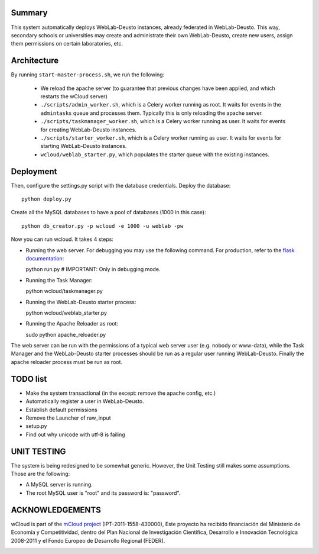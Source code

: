 Summary
~~~~~~~

This system automatically deploys WebLab-Deusto instances, already federated in WebLab-Deusto.
This way, secondary schools or universities may create and administrate their own WebLab-Deusto,
create new users, assign them permissions on certain laboratories, etc.

Architecture
~~~~~~~~~~~~

By running ``start-master-process.sh``, we run the following:

 * We reload the apache server (to guarantee that previous changes have been applied, and which restarts the wCloud server)
 * ``./scripts/admin_worker.sh``, which is a Celery worker running as root. It waits for events in the ``admintasks`` queue and processes them. Typically this is only reloading the apache server.
 * ``./scripts/taskmanager_worker.sh``, which is a Celery worker running as user. It waits for events for creating WebLab-Deusto instances.
 * ``./scripts/starter_worker.sh``, which is a Celery worker running as user. It waits for events for starting WebLab-Deusto instances.
 * ``wcloud/weblab_starter.py``, which populates the starter queue with the existing instances.

Deployment
~~~~~~~~~~

Then, configure the settings.py script with the database credentials. Deploy the database::
  
  python deploy.py

Create all the MySQL databases to have a pool of databases (1000 in this case)::

  python db_creator.py -p wcloud -e 1000 -u weblab -pw

Now you can run wcloud. It takes 4 steps:

* Running the web server. For debugging you may use the following command. For production, refer to the `flask documentation <http://flask.pocoo.org/docs/deploying/>`_::

  python run.py # IMPORTANT: Only in debugging mode.

* Running the Task Manager::

  python wcloud/taskmanager.py

* Running the WebLab-Deusto starter process::

  python wcloud/weblab_starter.py

* Running the Apache Reloader as root::

  sudo python apache_reloader.py

The web server can be run with the permissions of a typical web server user (e.g. nobody or www-data), while the Task Manager and the WebLab-Deusto starter processes should be run as a regular user running WebLab-Deusto. Finally the apache reloader process must be run as root.

TODO list
~~~~~~~~~

* Make the system transactional (in the except: remove the apache config, etc.)

* Automatically register a user in WebLab-Deusto.
* Establish default permissions
* Remove the Launcher of raw_input

* setup.py
* Find out why unicode with utf-8 is failing



UNIT TESTING
~~~~~~~~~~~~

The system is being redesigned to be somewhat generic. However, the Unit Testing still makes some assumptions.
Those are the following:

* A MySQL server is running.
* The root MySQL user is "root" and its password is: "password".




ACKNOWLEDGEMENTS
~~~~~~~~~~~~~~~~

.. image:: logos/mcloud.png
  :alt: mCloud project
  :align: center

wCloud is part of the `mCloud project <http://innovation.logica.com.es/web/mcloud/>`_ (IPT-2011-1558-430000), 
Este proyecto ha recibido financiación del Ministerio de Economía y Competitividad, dentro del Plan Nacional 
de Investigación Científica, Desarrollo e Innovación Tecnológica 2008-2011 y el Fondo Europeo de Desarrollo Regional (FEDER).

.. image:: logos/feder.png
  :alt: FEDER: Una manera de hacer Europa
  
.. image:: logos/inn.jpg
  :alt: Innpacto
  
.. image:: logos/mec.png
  :alt: Ministerio de Economía y Competitividad


